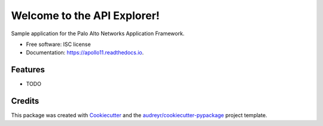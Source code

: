 ============================
Welcome to the API Explorer!
============================


.. image:: https://img.shields.io/pypi/v/apollo11.svg
        :target: https://pypi.python.org/pypi/apollo11

.. image:: https://img.shields.io/travis/sserrata/apollo11.svg
        :target: https://travis-ci.org/sserrata/apollo11

.. image:: https://readthedocs.org/projects/apollo11/badge/?version=latest
        :target: https://apollo11.readthedocs.io/en/latest/?badge=latest
        :alt: Documentation Status




Sample application for the Palo Alto Networks Application Framework.


* Free software: ISC license
* Documentation: https://apollo11.readthedocs.io.


Features
--------

* TODO

Credits
-------

This package was created with Cookiecutter_ and the `audreyr/cookiecutter-pypackage`_ project template.

.. _Cookiecutter: https://github.com/audreyr/cookiecutter
.. _`audreyr/cookiecutter-pypackage`: https://github.com/audreyr/cookiecutter-pypackage
